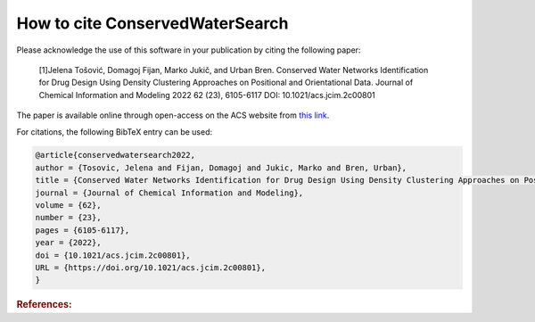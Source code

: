====================================
How to cite **ConservedWaterSearch**
====================================

Please acknowledge the use of this software in your publication by citing the following paper:

  [1]Jelena Tošović, Domagoj Fijan, Marko Jukič, and Urban Bren. Conserved Water Networks Identification for Drug Design Using Density Clustering Approaches on Positional and Orientational Data. Journal of Chemical Information and Modeling 2022 62 (23), 6105-6117 DOI: 10.1021/acs.jcim.2c00801

The paper is available online through open-access on the ACS website from `this link <https://pubs.acs.org/doi/full/10.1021/acs.jcim.2c00801>`_.

For citations, the following BibTeX entry can be used:

.. code-block:: bibtex

    @article{conservedwatersearch2022,
    author = {Tosovic, Jelena and Fijan, Domagoj and Jukic, Marko and Bren, Urban},
    title = {Conserved Water Networks Identification for Drug Design Using Density Clustering Approaches on Positional and Orientational Data},
    journal = {Journal of Chemical Information and Modeling},
    volume = {62},
    number = {23},
    pages = {6105-6117},
    year = {2022},
    doi = {10.1021/acs.jcim.2c00801},
    URL = {https://doi.org/10.1021/acs.jcim.2c00801},
    }


.. rubric:: References:
.. bibliography:: references/references.bib
